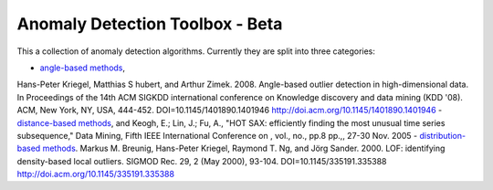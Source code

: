 Anomaly Detection Toolbox - Beta
=========================

This a collection of anomaly detection algorithms. Currently they are split into three categories:

- `angle-based methods <angleBased/angle.rst>`_,
Hans-Peter Kriegel, Matthias S hubert, and Arthur Zimek. 2008. Angle-based outlier detection in high-dimensional data. In Proceedings of the 14th ACM SIGKDD international conference on Knowledge discovery and data mining (KDD '08). ACM, New York, NY, USA, 444-452. DOI=10.1145/1401890.1401946 http://doi.acm.org/10.1145/1401890.1401946 
- `distance-based methods <distanceBased/distance.rst>`_, and
Keogh, E.; Lin, J.; Fu, A., "HOT SAX: efficiently finding the most unusual time series subsequence," Data Mining, Fifth IEEE International Conference on , vol., no., pp.8 pp.,, 27-30 Nov. 2005
- `distribution-based methods <distributionBased/distribution.rst>`_.
Markus M. Breunig, Hans-Peter Kriegel, Raymond T. Ng, and Jörg Sander. 2000. LOF: identifying density-based local outliers. SIGMOD Rec. 29, 2 (May 2000), 93-104. DOI=10.1145/335191.335388 http://doi.acm.org/10.1145/335191.335388 